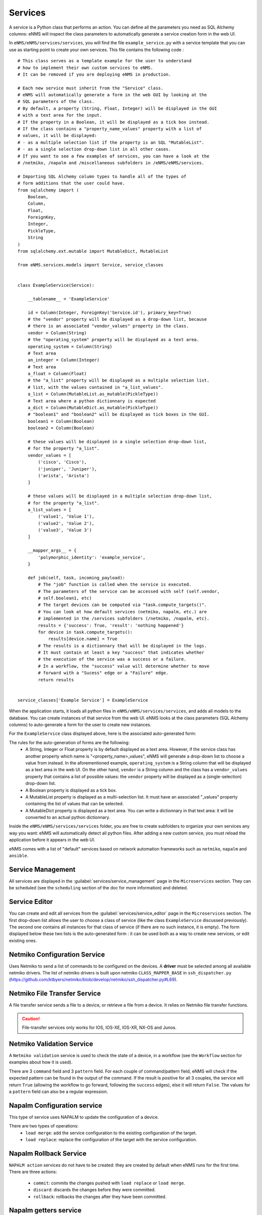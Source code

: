 ========
Services
========

A service is a Python class that performs an action. You can define all the parameters you need as SQL Alchemy columns: eNMS will inspect the class parameters to automatically generate a service creation form in the web UI.

In ``eNMS/eNMS/services/services``, you will find the file ``example_service.py`` with a service template that you can use as starting point to create your own services. 
This file contains the following code :

::

  # This class serves as a template example for the user to understand
  # how to implement their own custom services to eNMS.
  # It can be removed if you are deploying eNMS in production.
  
  # Each new service must inherit from the "Service" class.
  # eNMS will automatically generate a form in the web GUI by looking at the
  # SQL parameters of the class.
  # By default, a property (String, Float, Integer) will be displayed in the GUI
  # with a text area for the input.
  # If the property in a Boolean, it will be displayed as a tick box instead.
  # If the class contains a "property_name_values" property with a list of
  # values, it will be displayed:
  # - as a multiple selection list if the property is an SQL "MutableList".
  # - as a single selection drop-down list in all other cases.
  # If you want to see a few examples of services, you can have a look at the
  # /netmiko, /napalm and /miscellaneous subfolders in /eNMS/eNMS/services.
  
  # Importing SQL Alchemy column types to handle all of the types of
  # form additions that the user could have.
  from sqlalchemy import (
      Boolean,
      Column,
      Float,
      ForeignKey,
      Integer,
      PickleType,
      String
  )
  from sqlalchemy.ext.mutable import MutableDict, MutableList
  
  from eNMS.services.models import Service, service_classes
  
  
  class ExampleService(Service):
  
      __tablename__ = 'ExampleService'
  
      id = Column(Integer, ForeignKey('Service.id'), primary_key=True)
      # the "vendor" property will be displayed as a drop-down list, because
      # there is an associated "vendor_values" property in the class.
      vendor = Column(String)
      # the "operating_system" property will be displayed as a text area.
      operating_system = Column(String)
      # Text area
      an_integer = Column(Integer)
      # Text area
      a_float = Column(Float)
      # the "a_list" property will be displayed as a multiple selection list.
      # list, with the values contained in "a_list_values".
      a_list = Column(MutableList.as_mutable(PickleType))
      # Text area where a python dictionnary is expected
      a_dict = Column(MutableDict.as_mutable(PickleType))
      # "boolean1" and "boolean2" will be displayed as tick boxes in the GUI.
      boolean1 = Column(Boolean)
      boolean2 = Column(Boolean)
  
      # these values will be displayed in a single selection drop-down list,
      # for the property "a_list".
      vendor_values = [
          ('cisco', 'Cisco'),
          ('juniper', 'Juniper'),
          ('arista', 'Arista')
      ]
  
      # these values will be displayed in a multiple selection drop-down list,
      # for the property "a_list".
      a_list_values = [
          ('value1', 'Value 1'),
          ('value2', 'Value 2'),
          ('value3', 'Value 3')
      ]
  
      __mapper_args__ = {
          'polymorphic_identity': 'example_service',
      }
  
      def job(self, task, incoming_payload):
          # The "job" function is called when the service is executed.
          # The parameters of the service can be accessed with self (self.vendor,
          # self.boolean1, etc)
          # The target devices can be computed via "task.compute_targets()".
          # You can look at how default services (netmiko, napalm, etc.) are
          # implemented in the /services subfolders (/netmiko, /napalm, etc).
          results = {'success': True, 'result': 'nothing happened'}
          for device in task.compute_targets():
              results[device.name] = True
          # The results is a dictionnary that will be displayed in the logs.
          # It must contain at least a key "success" that indicates whether
          # the execution of the service was a success or a failure.
          # In a workflow, the "success" value will determine whether to move
          # forward with a "Sucess" edge or a "Failure" edge.
          return results
  
  
  service_classes['Example Service'] = ExampleService

When the application starts, it loads all python files in ``eNMS/eNMS/services/services``, and adds all models to the database.
You can create instances of that service from the web UI. eNMS looks at the class parameters (SQL Alchemy columns) to auto-generate a form for the user to create new instances.

For the ``ExampleService`` class displayed above, here is the associated auto-generated form:

.. image:: /_static/automation/services/example_service.png
   :alt: Example service
   :align: center

The rules for the auto-generation of forms are the following:
  - A String, Integer or Float property is by default displayed as a text area. However, if the service class has another property which name is "<property_name>_values", eNMS will generate a drop-down list to choose a value from instead. In the aforementioned example, ``operating_system`` is a String column that will be displayed as a text area in the web UI. On the other hand, ``vendor`` is a String column and the class has a ``vendor_values`` property that contains a list of possible values: the ``vendor`` property will be displayed as a (single-selection) drop-down list.
  - A Boolean property is displayed as a tick box.
  - A MutableList property is displayed as a multi-selection list. It must have an associated "_values" property containing the list of values that can be selected.
  - A MutableDict property is displayed as a text area. You can write a dictionnary in that text area: it will be converted to an actual python dictionnary.

Inside the ``eNMS/eNMS/services/services`` folder, you are free to create subfolders to organize your own services any way you want: eNMS will automatically detect all python files. After adding a new custom service, you must reload the application before it appears in the web UI.

eNMS comes with a list of "default" services based on network automation frameworks such as ``netmiko``, ``napalm`` and ``ansible``.

Service Management
------------------

All services are displayed in the :guilabel:`services/service_management` page in the ``Microservices`` section.
They can be scheduled (see the ``scheduling`` section of the doc for more information) and deleted.

.. image:: /_static/automation/services/service_management.png
   :alt: Service Editor
   :align: center

Service Editor
--------------

.. image:: /_static/automation/services/service_editor.png
   :alt: Service Editor
   :align: center

You can create and edit all services from the :guilabel:`services/service_editor` page in the ``Microservices`` section.
The first drop-down list allows the user to choose a class of service (like the class ``ExampleService`` discussed previously).
The second one contains all instances for that class of service (if there are no such instance, it is empty).
The form displayed below these two lists is the auto-generated form : it can be used both as a way to create new services, or edit existing ones.

Netmiko Configuration Service
----------------------------

Uses Netmiko to send a list of commands to be configured on the devices.
A **driver** must be selected among all available netmiko drivers.
The list of netmiko drivers is built upon netmiko ``CLASS_MAPPER_BASE`` in ``ssh_dispatcher.py`` (https://github.com/ktbyers/netmiko/blob/develop/netmiko/ssh_dispatcher.py#L69).

.. image:: /_static/automation/services/netmiko_configuration_service.png
   :alt: Netmiko configuration service
   :align: center

Netmiko File Transfer Service
----------------------------

A file transfer service sends a file to a device, or retrieve a file from a device.
It relies on Netmiko file transfer functions.

.. image:: /_static/automation/services/file_transfer_service.png
   :alt: Netmiko file transfer service
   :align: center

.. caution:: File-transfer services only works for IOS, IOS-XE, IOS-XR, NX-OS and Junos.

Netmiko Validation Service
-------------------------

A ``Netmiko validation`` service is used to check the state of a device, in a workflow (see the ``Workflow`` section for examples about how it is used).

There are 3 ``command`` field and 3 ``pattern`` field. For each couple of command/pattern field, eNMS will check if the expected pattern can be found in the output of the command.
If the result is positive for all 3 couples, the service will return ``True`` (allowing the workflow to go forward, following the ``success`` edges), else it will return ``False``.
The values for a ``pattern`` field can also be a regular expression.

.. image:: /_static/automation/services/netmiko_validation_service.png
   :alt: Netmiko validation service
   :align: center

Napalm Configuration service
----------------------------

This type of service uses NAPALM to update the configuration of a device.

There are two types of operations:
  - ``load merge``: add the service configuration to the existing configuration of the target.
  - ``load replace``: replace the configuration of the target with the service configuration.

.. image:: /_static/automation/services/napalm_configuration_service.png
   :alt: NAPALM configuration service
   :align: center

Napalm Rollback Service
-----------------------

``NAPALM action`` services do not have to be created: they are created by default when eNMS runs for the first time.
There are three actions:
  - ``commit``: commits the changes pushed with ``load replace`` or ``load merge``.
  - ``discard``: discards the changes before they were committed.
  - ``rollback``: rollbacks the changes after they have been committed.

Napalm getters service
----------------------

A ``NAPALM getters`` service is a list of getters which output is displayed in the logs.

.. image:: /_static/automation/services/napalm_getters_service.png
   :alt: NAPALM getters service
   :align: center

Ansible Playbook Service
------------------------

An ``Ansible playbook`` service sends an ansible playbook to the devices.

.. image:: /_static/automation/services/ansible_playbook_service.png
   :alt: Ansible service
   :align: center

